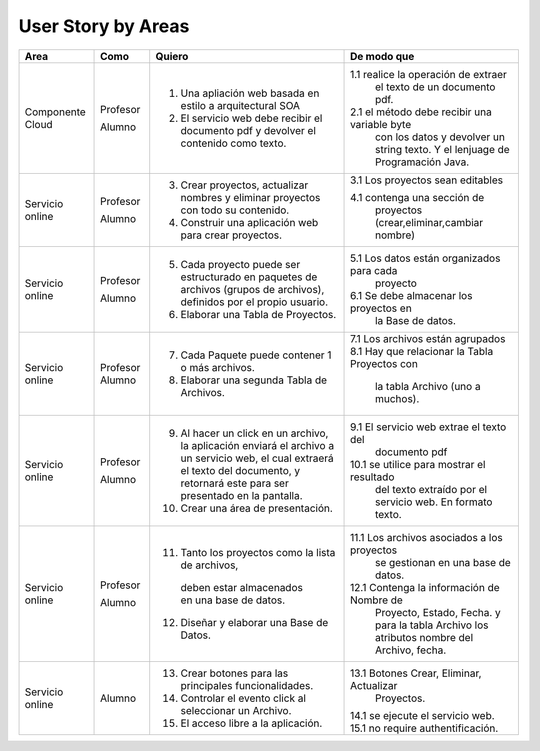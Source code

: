 ===================
User Story by Areas
===================


+---------------------+---------------------+--------------------------------------------------------+----------------------------------------------+
|Area                 | Como                | Quiero                                                 | De modo que                                  | 
+=====================+=====================+========================================================+==============================================+
|Componente Cloud     | Profesor            | 1.  Una apliación web basada en estilo a arquitectural |1.1  realice la operación de extraer          |
|                     |                     |     SOA                                                |     el texto de un documento pdf.            |
|                     | Alumno              | 2. El servicio web debe recibir el documento pdf y     |2.1  el método debe recibir una variable byte |
|                     |                     |    devolver el contenido como texto.                   |     con los datos y devolver un string texto.| 
|                     |                     |                                                        |     Y el lenjuage de Programación Java.      | 
+---------------------+---------------------+--------------------------------------------------------+----------------------------------------------+
|Servicio online      | Profesor            | 3. Crear proyectos, actualizar nombres y eliminar      | 3.1 Los proyectos sean editables             |
|                     |                     |    proyectos con todo su contenido.                    |                                              |
|                     | Alumno              | 4. Construir una aplicación web para crear proyectos.  | 4.1 contenga una sección de                  |
|                     |                     |                                                        |     proyectos (crear,eliminar,cambiar nombre)|
+---------------------+---------------------+--------------------------------------------------------+----------------------------------------------+
|Servicio online      |                     |                                                        |                                              |
|                     | Profesor            | 5. Cada proyecto puede ser estructurado en paquetes de | 5.1 Los datos están organizados para cada    |
|                     |                     |    archivos (grupos de archivos), definidos por el     |     proyecto                                 |  
|                     |                     |    propio usuario.                                     |                                              |
|                     | Alumno              | 6. Elaborar una Tabla de Proyectos.                    | 6.1 Se debe almacenar los proyectos en       | 
|                     |                     |                                                        |     la Base de datos.                        |
|                     |                     |                                                        |                                              |
+---------------------+---------------------+--------------------------------------------------------+----------------------------------------------+
|Servicio online      | Profesor            | 7. Cada Paquete puede contener 1 o más archivos.       | 7.1 Los archivos están agrupados             |
|                     | Alumno              | 8. Elaborar una segunda Tabla de Archivos.             | 8.1 Hay que relacionar la Tabla Proyectos con|
|                     |                     |                                                        |     la tabla Archivo (uno a muchos).         |
|                     |                     |                                                        |                                              |
+---------------------+---------------------+--------------------------------------------------------+----------------------------------------------+
|Servicio online      | Profesor            | 9. Al hacer un click en un archivo, la aplicación      | 9.1 El servicio web extrae el texto del      | 
|                     |                     |    enviará el archivo a un servicio web, el cual       |     documento pdf                            |
|                     |                     |    extraerá el texto del documento, y retornará este   |                                              |
|                     |                     |    para ser presentado en la pantalla.                 |                                              |
|                     | Alumno              | 10. Crear una área de presentación.                    | 10.1 se utilice para mostrar el resultado    |
|                     |                     |                                                        |     del texto extraído por el servicio web.  |
|                     |                     |                                                        |     En formato texto.                        |
|                     |                     |                                                        |                                              |
+---------------------+---------------------+--------------------------------------------------------+----------------------------------------------+
|Servicio online      | Profesor            | 11. Tanto los proyectos como la lista de archivos,     | 11.1 Los archivos asociados a los proyectos  |
|                     |                     |    deben estar almacenados en una base de datos.       |      se gestionan en una base de datos.      |
|                     | Alumno              | 12. Diseñar y elaborar una Base de Datos.              | 12.1 Contenga la información de Nombre de    |
|                     |                     |                                                        |     Proyecto, Estado, Fecha. y para la tabla |
|                     |                     |                                                        |     Archivo los atributos nombre del Archivo,|
|                     |                     |                                                        |     fecha.                                   |
+---------------------+---------------------+--------------------------------------------------------+----------------------------------------------+
|Servicio online      |                     |                                                        |                                              |
|                     | Alumno              | 13. Crear botones para las principales funcionalidades.| 13.1 Botones Crear, Eliminar, Actualizar     |
|                     |                     | 14. Controlar el evento click al seleccionar un        |     Proyectos.                               |
|                     |                     |     Archivo.                                           | 14.1 se ejecute el servicio web.             |
|                     |                     | 15. El acceso libre a la aplicación.                   | 15.1 no require authentificación.            |
|                     |                     |                                                        |                                              |
+---------------------+---------------------+--------------------------------------------------------+----------------------------------------------+

